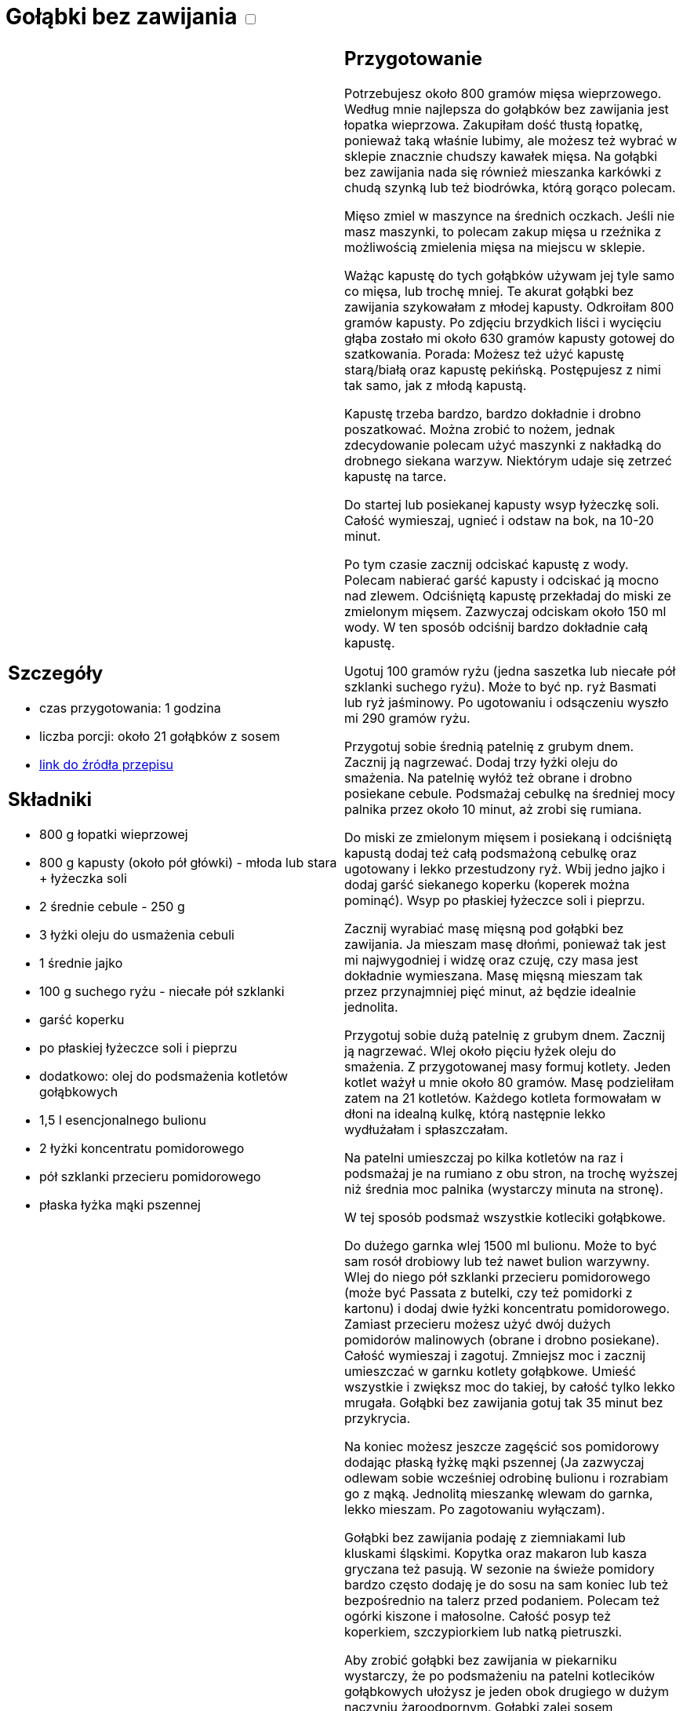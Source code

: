 = Gołąbki bez zawijania +++ <label class="switch"><input data-status="off" type="checkbox"><span class="slider round"></span></label>+++

[cols=".<a,.<a"]
[frame=none]
[grid=none]
|===
|
== Szczegóły
* czas przygotowania: 1 godzina
* liczba porcji: około 21 gołąbków z sosem
* https://aniagotuje.pl/przepis/golabki-bez-zawijania[link do źródła przepisu]

== Składniki
* 800 g łopatki wieprzowej
* 800 g kapusty (około pół główki) - młoda lub stara + łyżeczka soli
* 2 średnie cebule - 250 g
* 3 łyżki oleju do usmażenia cebuli
* 1 średnie jajko
* 100 g suchego ryżu - niecałe pół szklanki
* garść koperku
* po płaskiej łyżeczce soli i pieprzu
* dodatkowo: olej do podsmażenia kotletów gołąbkowych
* 1,5 l esencjonalnego bulionu
* 2 łyżki koncentratu pomidorowego
* pół szklanki przecieru pomidorowego
* płaska łyżka mąki pszennej

|
== Przygotowanie
Potrzebujesz około 800 gramów mięsa wieprzowego. Według mnie najlepsza do gołąbków bez zawijania jest łopatka wieprzowa. Zakupiłam dość tłustą łopatkę, ponieważ taką właśnie lubimy, ale możesz też wybrać w sklepie znacznie chudszy kawałek mięsa. Na gołąbki bez zawijania nada się również mieszanka karkówki z chudą szynką lub też  biodrówka, którą gorąco polecam. 

Mięso zmiel w maszynce na średnich oczkach. Jeśli nie masz maszynki, to polecam zakup mięsa u rzeźnika z możliwością zmielenia mięsa na miejscu w sklepie. 

Ważąc kapustę do tych gołąbków używam jej tyle samo co mięsa, lub trochę mniej. Te akurat gołąbki bez zawijania szykowałam z młodej kapusty. Odkroiłam 800 gramów kapusty. Po zdjęciu brzydkich liści i wycięciu głąba zostało mi około 630 gramów kapusty gotowej do szatkowania. 
Porada: Możesz też użyć kapustę starą/białą oraz kapustę pekińską. Postępujesz z nimi tak samo, jak z młodą kapustą.

Kapustę trzeba bardzo, bardzo dokładnie i drobno poszatkować. Można zrobić to nożem, jednak zdecydowanie polecam użyć maszynki z nakładką do drobnego siekana warzyw. Niektórym udaje się zetrzeć kapustę na tarce. 

Do startej lub posiekanej kapusty wsyp łyżeczkę soli. Całość wymieszaj, ugnieć i odstaw na bok, na 10-20 minut. 

Po tym czasie zacznij odciskać kapustę z wody. Polecam nabierać garść kapusty i odciskać ją mocno nad zlewem. Odciśniętą kapustę przekładaj do miski ze zmielonym mięsem. Zazwyczaj odciskam około 150 ml wody. W ten sposób odciśnij bardzo dokładnie całą kapustę. 

Ugotuj 100 gramów ryżu (jedna saszetka lub niecałe pół szklanki suchego ryżu). Może to być np. ryż Basmati lub ryż jaśminowy. Po ugotowaniu i odsączeniu wyszło mi 290 gramów ryżu. 

Przygotuj sobie średnią patelnię z grubym dnem. Zacznij ją nagrzewać. Dodaj trzy łyżki oleju do smażenia. Na patelnię wyłóż też obrane i drobno posiekane cebule. Podsmażaj cebulkę na średniej mocy palnika przez około 10 minut, aż zrobi się rumiana. 

Do miski ze zmielonym mięsem i posiekaną i odciśniętą kapustą dodaj też całą podsmażoną cebulkę oraz ugotowany i lekko przestudzony ryż. Wbij jedno jajko i dodaj garść siekanego koperku (koperek można pominąć). Wsyp po płaskiej łyżeczce soli i pieprzu.

Zacznij wyrabiać masę mięsną pod gołąbki bez zawijania. Ja mieszam masę dłońmi, ponieważ tak jest mi najwygodniej i widzę oraz czuję, czy masa jest dokładnie wymieszana. Masę mięsną mieszam tak przez przynajmniej pięć minut, aż będzie idealnie jednolita. 

Przygotuj sobie dużą patelnię z grubym dnem. Zacznij ją nagrzewać. Wlej około pięciu łyżek oleju do smażenia. Z przygotowanej masy formuj kotlety. Jeden kotlet ważył u mnie około 80 gramów. Masę podzieliłam zatem na 21 kotletów. Każdego kotleta formowałam w dłoni na idealną kulkę, którą następnie lekko wydłużałam i spłaszczałam. 

Na patelni umieszczaj po kilka kotletów na raz i podsmażaj je na rumiano z obu stron, na trochę wyższej niż średnia moc palnika (wystarczy minuta na stronę).

W tej sposób podsmaż wszystkie kotleciki gołąbkowe. 

Do dużego garnka wlej 1500 ml bulionu. Może to być sam rosół drobiowy lub też nawet bulion warzywny. Wlej do niego pół szklanki przecieru pomidorowego (może być Passata z butelki, czy też pomidorki z kartonu) i dodaj dwie łyżki koncentratu pomidorowego. Zamiast przecieru możesz użyć dwój dużych pomidorów malinowych (obrane i drobno posiekane). 
Całość wymieszaj i zagotuj. Zmniejsz moc i zacznij umieszczać w garnku kotlety gołąbkowe. Umieść wszystkie i zwiększ moc do takiej, by całość tylko lekko mrugała. Gołąbki bez zawijania gotuj tak 35 minut bez przykrycia. 

Na koniec możesz jeszcze zagęścić sos pomidorowy dodając płaską łyżkę mąki pszennej (Ja zazwyczaj odlewam sobie wcześniej odrobinę bulionu i rozrabiam go z mąką. Jednolitą mieszankę wlewam do garnka, lekko mieszam. Po zagotowaniu wyłączam). 

Gołąbki bez zawijania podaję z ziemniakami lub kluskami śląskimi. Kopytka oraz makaron lub kasza gryczana też pasują. W sezonie na świeże pomidory bardzo często dodaję je do sosu na sam koniec lub też bezpośrednio na talerz przed podaniem. Polecam też ogórki kiszone i małosolne. Całość posyp też koperkiem, szczypiorkiem lub natką pietruszki. 

Aby zrobić gołąbki bez zawijania w piekarniku wystarczy, że po podsmażeniu na patelni kotlecików gołąbkowych ułożysz je jeden obok drugiego w dużym naczyniu żaroodpornym. Gołąbki zalej sosem pomidorowym. Sos pomidorowy to: 2 szklanki bulionu; 2 szklanki przecieru pomidorowego; 4 łyżki koncentratu; 4 łyżki śmietanki słodkiej 30 %, po łyżeczce soli i oregano oraz pół łyżeczki pieprzu. Gołąbki bez zawijania umieść na środkowej półce w piekarniku nagrzanym do 180 stopni. Ustaw opcję pieczenia góra/dół. Naczynie z gołąbkami piecz bez przykrycia przez około 35 minut. 

|===

[.text-center]
== Zdjęcia
